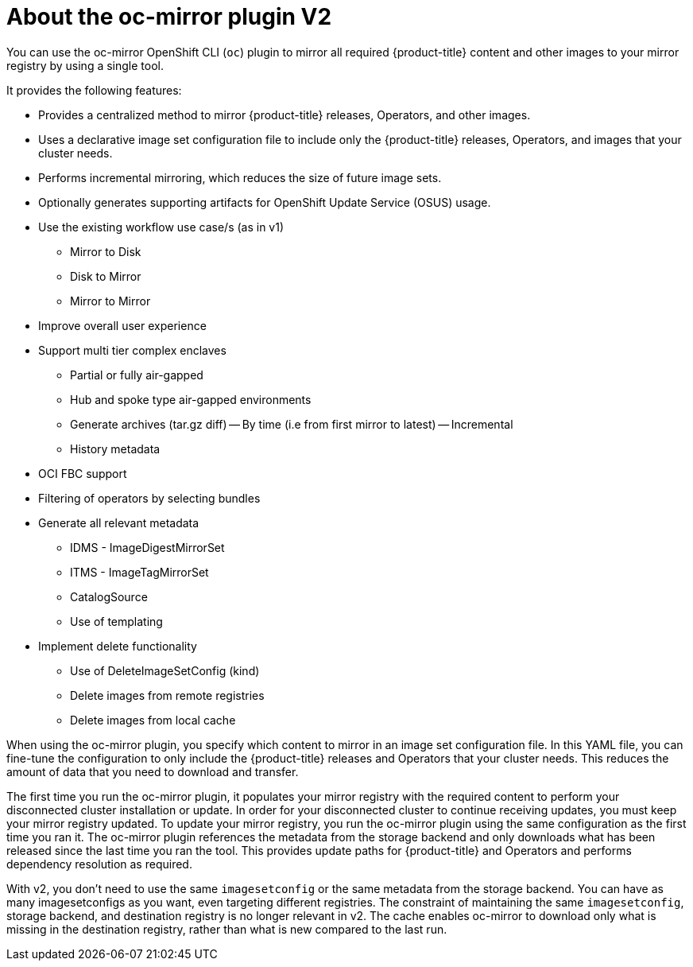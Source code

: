 // Module included in the following assemblies:
//
// * installing/disconnected_install/installing-mirroring-disconnected-v2.adoc
// * updating/updating_a_cluster/updating_disconnected_cluster/mirroring-image-repository.adoc

:_mod-docs-content-type: CONCEPT
[id="installation-oc-mirror-v2-about_{context}"]
= About the oc-mirror plugin V2

You can use the oc-mirror OpenShift CLI (`oc`) plugin to mirror all required {product-title} content and other images to your mirror registry by using a single tool. 

It provides the following features:

* Provides a centralized method to mirror {product-title} releases, Operators, and other images.
* Uses a declarative image set configuration file to include only the {product-title} releases, Operators, and images that your cluster needs.
* Performs incremental mirroring, which reduces the size of future image sets.
* Optionally generates supporting artifacts for OpenShift Update Service (OSUS) usage.
* Use the existing workflow use case/s (as in v1)
- Mirror to Disk
- Disk to Mirror
- Mirror to Mirror
* Improve overall user experience
* Support multi tier complex enclaves 
- Partial or fully air-gapped
- Hub and spoke type air-gapped environments
- Generate archives (tar.gz diff)
-- By time (i.e from first mirror to latest)
-- Incremental
- History metadata
* OCI FBC support 
* Filtering of operators by selecting bundles 
* Generate all relevant metadata 
- IDMS - ImageDigestMirrorSet
- ITMS - ImageTagMirrorSet
- CatalogSource
- Use of templating
* Implement delete functionality
- Use of DeleteImageSetConfig (kind)
- Delete images from remote registries
- Delete images from local cache

When using the oc-mirror plugin, you specify which content to mirror in an image set configuration file. In this YAML file, you can fine-tune the configuration to only include the {product-title} releases and Operators that your cluster needs. This reduces the amount of data that you need to download and transfer.

The first time you run the oc-mirror plugin, it populates your mirror registry with the required content to perform your disconnected cluster installation or update. In order for your disconnected cluster to continue receiving updates, you must keep your mirror registry updated. To update your mirror registry, you run the oc-mirror plugin using the same configuration as the first time you ran it. The oc-mirror plugin references the metadata from the storage backend and only downloads what has been released since the last time you ran the tool. This provides update paths for {product-title} and Operators and performs dependency resolution as required.

With v2, you don't need to use the same `imagesetconfig` or the same metadata from the storage backend. You can have as many imagesetconfigs as you want, even targeting different registries. The constraint of maintaining the same `imagesetconfig`, storage backend, and destination registry is no longer relevant in v2. The cache enables oc-mirror to download only what is missing in the destination registry, rather than what is new compared to the last run.


